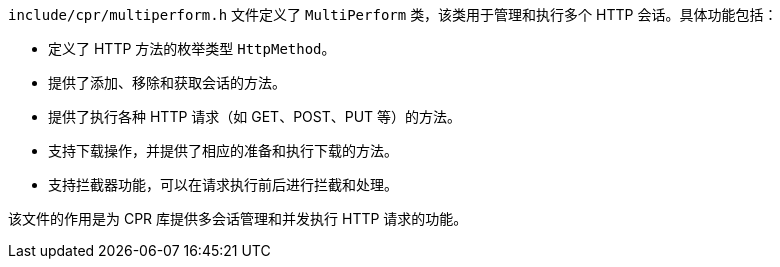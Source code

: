 `include/cpr/multiperform.h` 文件定义了 `MultiPerform` 类，该类用于管理和执行多个 HTTP 会话。具体功能包括：

- 定义了 HTTP 方法的枚举类型 `HttpMethod`。
- 提供了添加、移除和获取会话的方法。
- 提供了执行各种 HTTP 请求（如 GET、POST、PUT 等）的方法。
- 支持下载操作，并提供了相应的准备和执行下载的方法。
- 支持拦截器功能，可以在请求执行前后进行拦截和处理。

该文件的作用是为 CPR 库提供多会话管理和并发执行 HTTP 请求的功能。